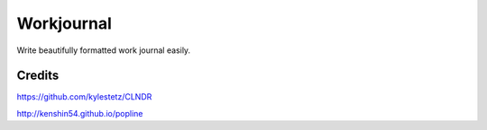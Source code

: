 Workjournal
===========

Write beautifully formatted work journal easily.


Credits
-------

https://github.com/kylestetz/CLNDR

http://kenshin54.github.io/popline


.. notes:
   let user choose which commits to show, and add a summary:
   "x commits in a,b,c branches" for each project
